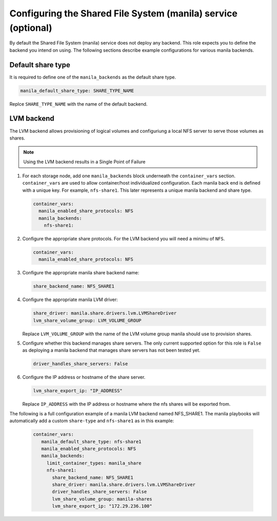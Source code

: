 ==============================================================
Configuring the Shared File System (manila) service (optional)
==============================================================

By default the Shared File System (manila) service does not deploy any
backend.  This role expects you to define the backend you intend on using.
The following sections describe example configurations for various
manila backends.

Default share type
~~~~~~~~~~~~~~~~~~

It is required to define one of the ``manila_backends`` as the default
share type.

.. code::

     manila_default_share_type: SHARE_TYPE_NAME

Replce ``SHARE_TYPE_NAME`` with the name of the default backend.

LVM backend
~~~~~~~~~~~

The LVM backend allows provisioning of logical volumes and configuriung a
local NFS server to serve those volumes as shares.

.. note::

   Using the LVM backend results in a Single Point of Failure

#. For each storage node, add one ``manila_backends`` block underneath
   the ``container_vars`` section.  ``container_vars`` are used to allow
   container/host individualized configuration.  Each manila back end is
   defined with a unique key.  For example, ``nfs-share1``.
   This later represents a unique manila backend and share type.

   .. code-block:: yaml

       container_vars:
         manila_enabled_share_protocols: NFS
         manila_backends:
           nfs-share1:

#. Configure the appropriate share protocols.  For the LVM backend you
   will need a minimu of ``NFS``.

   .. code-block:: yaml

       container_vars:
         manila_enabled_share_protocols: NFS

#. Configure the appropriate manila share backend name:

   .. code-block:: yaml

      share_backend_name: NFS_SHARE1

#. Configure the appropriate manila LVM driver:

   .. code-block:: yaml

      share_driver: manila.share.drivers.lvm.LVMShareDriver
      lvm_share_volume_group: LVM_VOLUME_GROUP

   Replace  ``LVM_VOLUME_GROUP`` with the name of the LVM
   volume group manila should use to provision shares.

#. Configure whether this backend manages share servers.  The only
   current supported option for this role is ``False`` as
   deploying a manila backend that manages share servers has not been
   tested yet.

   .. code-block:: yaml

      driver_handles_share_servers: False

#. Configure the IP address or hostname of the share server.

   .. code-block:: yaml

      lvm_share_export_ip: "IP_ADDRESS"

   Replace ``IP_ADDRESS`` with the IP address or hostname where the
   nfs shares will be exported from.

The following is a full configuration example of a manila LVM backend
named NFS_SHARE1.  The manila playbooks will automatically add a custom
``share-type`` and ``nfs-share1`` as in this example:

   .. code-block:: yaml

    container_vars:
       manila_default_share_type: nfs-share1
       manila_enabled_share_protocols: NFS
       manila_backends:
         limit_container_types: manila_share
         nfs-share1:
           share_backend_name: NFS_SHARE1
           share_driver: manila.share.drivers.lvm.LVMShareDriver
           driver_handles_share_servers: False
           lvm_share_volume_group: manila-shares
           lvm_share_export_ip: "172.29.236.100"
